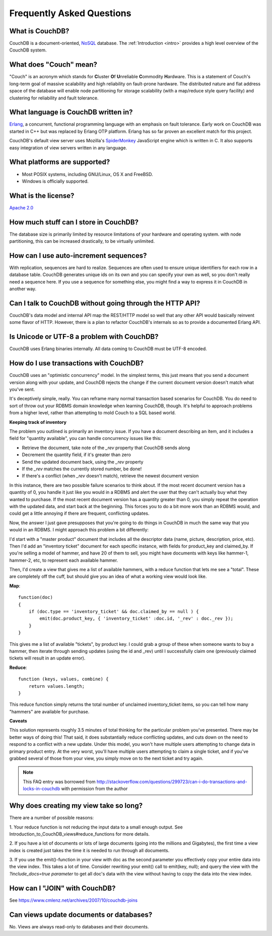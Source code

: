 .. Licensed under the Apache License, Version 2.0 (the "License"); you may not
.. use this file except in compliance with the License. You may obtain a copy of
.. the License at
..
..   http://www.apache.org/licenses/LICENSE-2.0
..
.. Unless required by applicable law or agreed to in writing, software
.. distributed under the License is distributed on an "AS IS" BASIS, WITHOUT
.. WARRANTIES OR CONDITIONS OF ANY KIND, either express or implied. See the
.. License for the specific language governing permissions and limitations under
.. the License.

.. _faq:

==========================
Frequently Asked Questions
==========================

What is CouchDB?
----------------

CouchDB is a document-oriented, NoSQL_ database. The
:ref:`Introduction <intro>` provides a high level overview of the
CouchDB system.

.. _NoSQL: https://en.wikipedia.org/wiki/NoSQL

What does "Couch" mean?
-----------------------

"Couch" is an acronym which stands for **C**\ luster **O**\ f **U**\ nreliable
**C**\ ommodity **H**\ ardware. This is a statement of Couch's long-term goal of
massive scalability and high reliability on fault-prone hardware. The
distributed nature and flat address space of the database will enable node
partitioning for storage scalability (with a map/reduce style query facility)
and clustering for reliability and fault tolerance.

What language is CouchDB written in?
------------------------------------

Erlang_, a concurrent, functional programming language with an emphasis on fault
tolerance. Early work on CouchDB was started in C++ but was replaced by Erlang
OTP platform. Erlang has so far proven an excellent match for this project.

CouchDB's default view server uses Mozilla's SpiderMonkey_ JavaScript engine
which is written in C. It also supports easy integration of view servers
written in any language.

.. _Erlang: https://www.erlang.org/
.. _SpiderMonkey: https://developer.mozilla.org/en-US/docs/Mozilla/Projects/SpiderMonkey

What platforms are supported?
-----------------------------

- Most POSIX systems, including GNU/Linux, OS X and FreeBSD.
- Windows is officially supported.

What is the license?
--------------------

`Apache 2.0 <http://www.apache.org/licenses/LICENSE-2.0.html>`_

How much stuff can I store in CouchDB?
--------------------------------------

The database size is primarily limited by resource limitations of your hardware
and operating system. with node partitioning, this can be increased drastically,
to be virtually unlimited.

How can I use auto-increment sequences?
---------------------------------------

With replication, sequences are hard to realize. Sequences are often used to
ensure unique identifiers for each row in a database table. CouchDB generates
unique ids on its own and you can specify your own as well, so you don't really
need a sequence here. If you use a sequence for something else, you might find
a way to express it in CouchDB in another way.

Can I talk to CouchDB without going through the HTTP API?
---------------------------------------------------------

CouchDB's data model and internal API map the REST/HTTP model so well that any
other API would basically reinvent some flavor of HTTP. However, there is a
plan to refactor CouchDB's internals so as to provide a documented Erlang API.

Is Unicode or UTF-8 a problem with CouchDB?
-------------------------------------------

CouchDB uses Erlang binaries internally. All data coming to CouchDB must be
UTF-8 encoded.

How do I use transactions with CouchDB?
---------------------------------------

CouchDB uses an "optimistic concurrency" model. In the simplest terms, this
just means that you send a document version along with your update, and CouchDB
rejects the change if the current document version doesn't match what you've
sent.

It's deceptively simple, really. You can reframe many normal transaction based
scenarios for CouchDB. You do need to sort of throw out your RDBMS domain
knowledge when learning CouchDB, though. It's helpful to approach problems from
a higher level, rather than attempting to mold Couch to a SQL based world.

**Keeping track of inventory**

The problem you outlined is primarily an inventory issue. If you have a document
describing an item, and it includes a field for "quantity available", you can
handle concurrency issues like this:

- Retrieve the document, take note of the `_rev` property that CouchDB sends
  along
- Decrement the quantity field, if it's greater than zero
- Send the updated document back, using the `_rev` property
- If the `_rev` matches the currently stored number, be done!
- If there's a conflict (when `_rev` doesn't match), retrieve the newest
  document version

In this instance, there are two possible failure scenarios to think about. If
the most recent document version has a quantity of 0, you handle it just like
you would in a RDBMS and alert the user that they can't actually buy what they
wanted to purchase. If the most recent document version has a quantity greater
than 0, you simply repeat the operation with the updated data, and start back
at the beginning. This forces you to do a bit more work than an RDBMS would, and
could get a little annoying if there are frequent, conflicting updates.

Now, the answer I just gave presupposes that you're going to do things in
CouchDB in much the same way that you would in an RDBMS. I might approach this
problem a bit differently:

I'd start with a "master product" document that includes all the descriptor data
(name, picture, description, price, etc). Then I'd add an "inventory ticket"
document for each specific instance, with fields for product_key and claimed_by.
If you're selling a model of hammer, and have 20 of them to sell, you might have
documents with keys like hammer-1, hammer-2, etc, to represent each available
hammer.

Then, I'd create a view that gives me a list of available hammers, with a reduce
function that lets me see a "total". These are completely off the cuff, but
should give you an idea of what a working view would look like.

**Map**::

    function(doc)
    {
        if (doc.type == 'inventory_ticket' && doc.claimed_by == null ) {
            emit(doc.product_key, { 'inventory_ticket' :doc.id, '_rev' : doc._rev });
        }
    }

This gives me a list of available "tickets", by product key. I could grab a
group of these when someone wants to buy a hammer, then iterate through sending
updates (using the id and _rev) until I successfully claim one (previously
claimed tickets will result in an update error).

**Reduce**::

    function (keys, values, combine) {
        return values.length;
    }

This reduce function simply returns the total number of unclaimed
inventory_ticket items, so you can tell how many "hammers" are available for
purchase.

**Caveats**

This solution represents roughly 3.5 minutes of total thinking for the
particular problem you've presented. There may be better ways of doing this!
That said, it does substantially reduce conflicting updates, and cuts down on
the need to respond to a conflict with a new update. Under this model, you won't
have multiple users attempting to change data in primary product entry. At the
very worst, you'll have multiple users attempting to claim a single ticket, and
if you've grabbed several of those from your view, you simply move on to the
next ticket and try again.

.. note::
    This FAQ entry was borrowed from
    http://stackoverflow.com/questions/299723/can-i-do-transactions-and-locks-in-couchdb
    with permission from the author

Why does creating my view take so long?
---------------------------------------

There are a number of possible reasons:

1. Your reduce function is not reducing the input data to a small enough output.
See Introduction_to_CouchDB_views#reduce_functions for more details.

2. If you have a lot of documents or lots of large documents (going into the
millions and Gigabytes), the first time a view index is created just takes the
time it is needed to run through all documents.

3. If you use the emit()-function in your view with doc as the second parameter
you effectively copy your entire data into the view index. This takes a lot of
time. Consider rewriting your emit() call to emit(key, null); and query the view
with the `?include_docs=true parameter` to get all doc's data with the view
without having to copy the data into the view index.

How can I "JOIN" with CouchDB?
------------------------------

See https://www.cmlenz.net/archives/2007/10/couchdb-joins

Can views update documents or databases?
----------------------------------------

No. Views are always read-only to databases and their documents.

